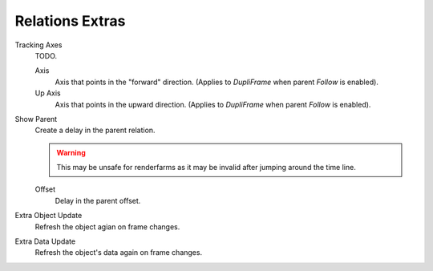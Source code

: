 .. _bpy.types.Object.use_slow_parent:
.. _bpy.types.Object.slow_parent_offset:
.. _bpy.types.Object.track_axis:
.. _bpy.types.Object.up_axis:
.. _bpy.types.Object.use_extra:

****************
Relations Extras
****************

Tracking Axes
   TODO.

   Axis
      Axis that points in the "forward" direction.
      (Applies to *DupliFrame* when parent *Follow* is enabled).
   Up Axis
      Axis that points in the upward direction.
      (Applies to *DupliFrame* when parent *Follow* is enabled).

Show Parent
   Create a delay in the parent relation.

   .. warning::

      This may be unsafe for renderfarms as it may be invalid after jumping around the time line.

   Offset
      Delay in the parent offset.

Extra Object Update
   Refresh the object agian on frame changes.
Extra Data Update
   Refresh the object's data again on frame changes.
